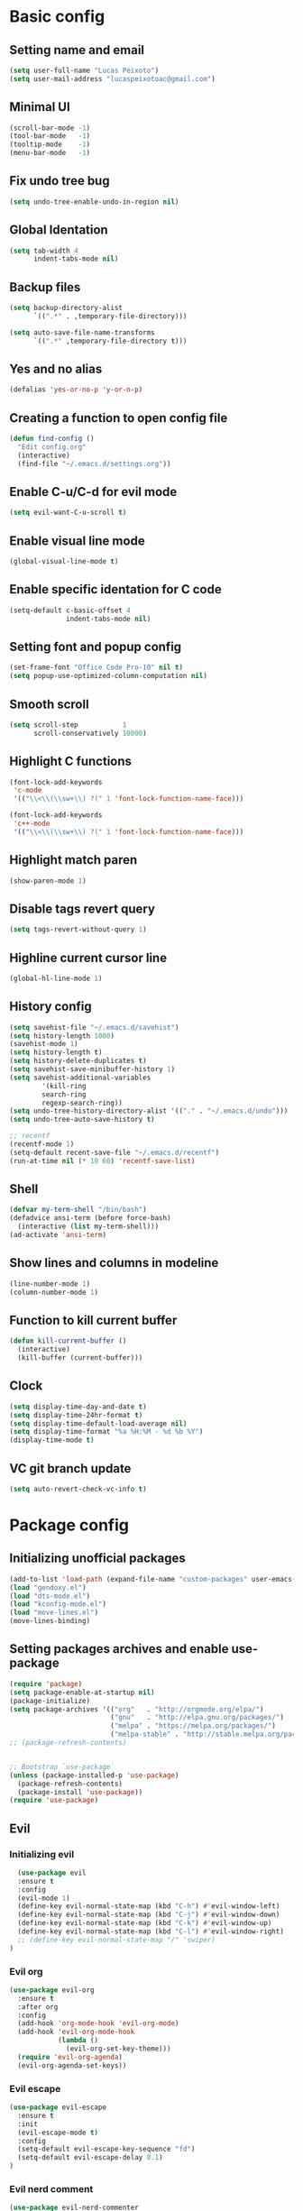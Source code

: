 #+TITLE Emacs config

* Basic config
** Setting name and email
   #+BEGIN_SRC emacs-lisp
   (setq user-full-name "Lucas Peixoto")
   (setq user-mail-address "lucaspeixotoac@gmail.com")
   #+END_SRC
** Minimal UI
   #+BEGIN_SRC emacs-lisp
   (scroll-bar-mode -1)
   (tool-bar-mode   -1)
   (tooltip-mode    -1)
   (menu-bar-mode   -1)
   #+END_SRC
** Fix undo tree bug
   #+BEGIN_SRC emacs-lisp
   (setq undo-tree-enable-undo-in-region nil)
   #+END_SRC
** Global Identation
   #+BEGIN_SRC emacs-lisp 
     (setq tab-width 4
           indent-tabs-mode nil)
   #+END_SRC
** Backup files
  #+BEGIN_SRC emacs-lisp
    (setq backup-directory-alist
          `((".*" . ,temporary-file-directory)))

    (setq auto-save-file-name-transforms
          `((".*" ,temporary-file-directory t)))
  #+END_SRC
** Yes and no alias 
   #+BEGIN_SRC emacs-lisp
   (defalias 'yes-or-no-p 'y-or-n-p)
   #+END_SRC
** Creating a function to open config file
   #+BEGIN_SRC emacs-lisp
     (defun find-config ()
       "Edit config.org"
       (interactive)
       (find-file "~/.emacs.d/settings.org"))
   #+END_SRC
** Enable C-u/C-d for evil mode
   #+BEGIN_SRC emacs-lisp
   (setq evil-want-C-u-scroll t)
   #+END_SRC
** Enable visual line mode
   #+BEGIN_SRC emacs-lisp
   (global-visual-line-mode t) 
   #+END_SRC
** Enable specific identation for C code
   #+BEGIN_SRC emacs-lisp
     (setq-default c-basic-offset 4
                   indent-tabs-mode nil)
   #+END_SRC
** Setting font and popup config
   #+BEGIN_SRC emacs-lisp
   (set-frame-font "Office Code Pro-10" nil t)
   (setq popup-use-optimized-column-computation nil)
   #+END_SRC
** Smooth scroll
   #+BEGIN_SRC emacs-lisp
     (setq scroll-step           1
           scroll-conservatively 10000)
   #+END_SRC
** Highlight C functions
   #+BEGIN_SRC emacs-lisp
     (font-lock-add-keywords
      'c-mode
      '(("\\<\\(\\sw+\\) ?(" 1 'font-lock-function-name-face)))

     (font-lock-add-keywords
      'c++-mode
      '(("\\<\\(\\sw+\\) ?(" 1 'font-lock-function-name-face)))
   #+END_SRC
** Highlight match paren
   #+BEGIN_SRC emacs-lisp
   (show-paren-mode 1)
   #+END_SRC
** Disable tags revert query
   #+BEGIN_SRC emacs-lisp
   (setq tags-revert-without-query 1)
   #+END_SRC
** Highline current cursor line
   #+BEGIN_SRC emacs-lisp
   (global-hl-line-mode 1)
   #+END_SRC
** History config
#+BEGIN_SRC emacs-lisp
  (setq savehist-file "~/.emacs.d/savehist")
  (setq history-length 1000)
  (savehist-mode 1)
  (setq history-length t)
  (setq history-delete-duplicates t)
  (setq savehist-save-minibuffer-history 1)
  (setq savehist-additional-variables
          '(kill-ring
          search-ring
          regexp-search-ring))
  (setq undo-tree-history-directory-alist '(("." . "~/.emacs.d/undo")))
  (setq undo-tree-auto-save-history t)

  ;; recentf
  (recentf-mode 1)
  (setq-default recent-save-file "~/.emacs.d/recentf") 
  (run-at-time nil (* 10 60) 'recentf-save-list)
#+END_SRC
** Shell
   #+BEGIN_SRC emacs-lisp
     (defvar my-term-shell "/bin/bash")
     (defadvice ansi-term (before force-bash)
       (interactive (list my-term-shell)))
     (ad-activate 'ansi-term)
   #+END_SRC
** Show lines and columns in modeline
   #+BEGIN_SRC emacs-lisp
   (line-number-mode 1)
   (column-number-mode 1)
   #+END_SRC
** Function to kill current buffer
   #+BEGIN_SRC emacs-lisp
     (defun kill-current-buffer ()
       (interactive)
       (kill-buffer (current-buffer)))
   #+END_SRC
** Clock
   #+BEGIN_SRC emacs-lisp
     (setq display-time-day-and-date t)
     (setq display-time-24hr-format t)
     (setq display-time-default-load-average nil) 
     (setq display-time-format "%a %H:%M - %d %b %Y")
     (display-time-mode t)
   #+END_SRC
** VC git branch update
   #+BEGIN_SRC emacs-lisp
  (setq auto-revert-check-vc-info t) 
   #+END_SRC
* Package config
** Initializing unofficial packages
   #+BEGIN_SRC emacs-lisp
   (add-to-list 'load-path (expand-file-name "custom-packages" user-emacs-directory))
   (load "gendoxy.el")
   (load "dts-mode.el")
   (load "kconfig-mode.el")
   (load "move-lines.el")
   (move-lines-binding)
   #+END_SRC
** Setting packages archives and enable use-package
   #+BEGIN_SRC emacs-lisp
     (require 'package)
     (setq package-enable-at-startup nil)
     (package-initialize)
     (setq package-archives '(("org"   . "http://orgmode.org/elpa/")
                              ("gnu"   . "http://elpa.gnu.org/packages/")
                              ("melpa" . "https://melpa.org/packages/")
                              ("melpa-stable" . "http://stable.melpa.org/packages/")))
     ;; (package-refresh-contents)


     ;; Bootstrap `use-package`
     (unless (package-installed-p 'use-package)
       (package-refresh-contents)
       (package-install 'use-package))
     (require 'use-package)
   #+END_SRC
** Evil
*** Initializing evil
   #+BEGIN_SRC emacs-lisp
       (use-package evil
       :ensure t
       :config
       (evil-mode 1)
       (define-key evil-normal-state-map (kbd "C-h") #'evil-window-left)
       (define-key evil-normal-state-map (kbd "C-j") #'evil-window-down)
       (define-key evil-normal-state-map (kbd "C-k") #'evil-window-up)
       (define-key evil-normal-state-map (kbd "C-l") #'evil-window-right)
       ;; (define-key evil-normal-state-map "/" 'swiper)
     )
   #+END_SRC
*** Evil org
    #+BEGIN_SRC emacs-lisp
      (use-package evil-org
        :ensure t
        :after org
        :config
        (add-hook 'org-mode-hook 'evil-org-mode)
        (add-hook 'evil-org-mode-hook
                  (lambda ()
                    (evil-org-set-key-theme)))
        (require 'evil-org-agenda)
        (evil-org-agenda-set-keys))
    
    #+END_SRC
*** Evil escape
    #+BEGIN_SRC emacs-lisp
      (use-package evil-escape
        :ensure t
        :init
        (evil-escape-mode t)
        :config
        (setq-default evil-escape-key-sequence "fd")
        (setq-default evil-escape-delay 0.1)
      )
    #+END_SRC
*** Evil nerd comment
    #+BEGIN_SRC emacs-lisp
      (use-package evil-nerd-commenter
        :ensure t
        )
    #+END_SRC
*** Evil magit
    #+BEGIN_SRC emacs-lisp
      (use-package evil-magit
        :ensure t)
    #+END_SRC
*** Evil multi cursor
    #+BEGIN_SRC emacs-lisp
      (use-package evil-mc
        :ensure t
        :config
        (global-evil-mc-mode 1) 
        )
    #+END_SRC
*** Evil leader
    #+BEGIN_SRC emacs-lisp
      (use-package evil-leader
        :ensure t
        :config
        (global-evil-leader-mode)
        (evil-leader/set-leader "\\")
        (evil-leader/set-key
         "w" 'save-buffer
         "q"  'delete-window)
        )
    #+END_SRC
** Org
*** Org bullets
    #+BEGIN_SRC emacs-lisp
      (use-package org-bullets
        :ensure t
        :hook ((org-mode) . (lambda () (org-bullets-mode 1)))
        )
    #+END_SRC
** Helm
   #+BEGIN_SRC emacs-lisp
     (use-package helm
       :ensure t
       :init
       :config
       (setq helm-mode-fuzzy-match t)
       (setq helm-completion-in-region-fuzzy-match t)
       (setq helm-candidate-number-list 50)
       (setq helm-ff-file-name-history-use-recentf t)
       )
   #+END_SRC
** Ivy/Counsel/Swiper
   #+BEGIN_SRC emacs-lisp
     ;; ivy 
     (use-package ivy
       :ensure t
       :config
       (ivy-mode 1)
       (setq ivy-use-virtual-buffers t)
       (setq enable-recursive-minibuffers t)
       )

     ;; counsel
     (use-package counsel
       :ensure t
       )

     ;; swiper
     (use-package swiper
       :ensure t
       )
   #+END_SRC
** Which keybindind
   #+BEGIN_SRC emacs-lisp
     (use-package which-key
       :ensure t
       :init
       (setq which-key-separator " ")
       (setq which-key-prefix-prefix "+")
       :config
       (which-key-mode))
   #+END_SRC
** Neotree
   #+BEGIN_SRC emacs-lisp
     (defun neotree-project-dir ()
         "Open NeoTree using the git root."
         (interactive)
         (let ((project-dir (projectile-project-root))
               (file-name (buffer-file-name)))
           (neotree-toggle)
           (if project-dir
               (if (neo-global--window-exists-p)
                   (progn
                     (neotree-dir project-dir)
                     (neotree-find file-name)))
             (message "Could not find git project root."))))

     (use-package neotree
       :ensure t
       :config
         (setq neo-theme (if (display-graphic-p) 'icons 'arrow))
         (evil-define-key 'normal neotree-mode-map (kbd "TAB") 'neotree-quick-look)
         (evil-define-key 'normal neotree-mode-map (kbd "q") 'neotree-hide)
         (evil-define-key 'normal neotree-mode-map (kbd "RET") 'neotree-enter)
         (evil-define-key 'normal neotree-mode-map (kbd "g") 'neotree-refresh)
         (evil-define-key 'normal neotree-mode-map (kbd "n") 'neotree-next-line)
         (evil-define-key 'normal neotree-mode-map (kbd "p") 'neotree-previous-line)
         (evil-define-key 'normal neotree-mode-map (kbd "A") 'neotree-stretch-toggle)
         (evil-define-key 'normal neotree-mode-map (kbd "H") 'neotree-hidden-file-toggle) 
         (evil-define-key 'normal neotree-mode-map (kbd "v") 'neotree-enter-vertical-split) 
         (evil-define-key 'normal neotree-mode-map (kbd "s") 'neotree-enter-horizontal-split) 
         (add-hook 'neotree-mode-hook
             (lambda ()
                 (visual-line-mode -1)
                 (setq truncate-lines t)))
       )
   #+END_SRC
** Doom
*** Load doom themes
   #+BEGIN_SRC emacs-lisp
     (use-package doom-themes
       :ensure t
       :config
       (setq doom-themes-enable-bold t    ; if nil, bold is universally disabled
             doom-themes-enable-italic t) ; if nil, italics is universally disabled
       (load-theme 'doom-dracula t)
       )
   #+END_SRC
*** Modeline
    #+BEGIN_SRC emacs-lisp
      (use-package doom-modeline
            :ensure t
            :hook (after-init . doom-modeline-mode)
            :config
            (setq doom-modeline-buffer-file-name-style 'relative-to-project)
            (setq doom-modeline-vcs-max-length 20)
            (setq doom-modeline-github-interval (* 1 60))

      )
    #+END_SRC
** Highlight numbers and delimiters
   #+BEGIN_SRC emacs-lisp
     (use-package highlight-numbers
       :ensure t
       :config
       (add-hook 'prog-mode-hook 'highlight-numbers-mode))

     (use-package rainbow-delimiters
       :ensure t
       :config
       (add-hook 'prog-mode-hook #'rainbow-delimiters-mode))
   #+END_SRC
** Smartparens and parens config
   #+BEGIN_SRC emacs-lisp
     (defun my-fancy-newline ()
       "Add two newlines and put the cursor at the right indentation
     between them if a newline is attempted when the cursor is between
     two curly braces, otherwise do a regular newline and indent"
       (interactive)
       (if (and (equal (char-before) 123) ; {
                (equal (char-after) 125)) ; }
           (progn (newline-and-indent)
                  (split-line)
                  (indent-for-tab-command))
         (newline-and-indent)))

     ;; I set mine to C-j, you do you, don't let me tell you how to live your life.
     (global-set-key (kbd "RET") 'my-fancy-newline)

     ;; smart parens
     (use-package smartparens
       :ensure t
       :config
       (add-hook 'prog-mode-hook #'smartparens-mode)
       )
   #+END_SRC
** Cmake mode
   #+BEGIN_SRC emacs-lisp
     (use-package cmake-font-lock
       :ensure t
       :config
       (autoload 'cmake-font-lock-activate "cmake-font-lock" nil t)
       (add-hook 'cmake-mode-hook 'cmake-font-lock-activate)
       )
   
   #+END_SRC
** Projectile
   #+BEGIN_SRC emacs-lisp
     (use-package projectile
       :ensure t
       :init
       :config
       (projectile-mode +1)
       )
   #+END_SRC
** AG search
   #+BEGIN_SRC emacs-lisp
     (use-package ag
       :ensure t
       :config
       (setq ag-highlight-search t) 
       )
   #+END_SRC
   
** Auto-completion
   #+BEGIN_SRC emacs-lisp
     (use-package company
       :ensure t
       :config
       (setq company-idle-delay 0)
       (setq company-minimum-prefix-length 3)
       (add-hook 'after-init-hook 'global-company-mode)
     )

     (with-eval-after-load 'company
       (define-key company-active-map (kbd "C-n") #'company-select-next)
       (define-key company-active-map (kbd "C-p") #'company-select-previous)
     )

     (use-package company-irony
       :ensure t
       :config
       (require 'company)
       (add-to-list 'company-backends 'company-irony)
       )

     (use-package irony
       :ensure t
       :config
       (add-hook 'c++-mode-hook 'irony-mode)
       (add-hook 'c-mode-hook 'irony-mode)
       (add-hook 'irony-mode-hook 'irony-cdb-autosetup-compile-options)
       )

     (with-eval-after-load 'company
       (add-hook 'c++-mode-hook 'company-mode)
       (add-hook 'c-mode-hook 'company-mode)
       )

   #+END_SRC
** Diminish
   #+BEGIN_SRC emacs-lisp
     (use-package diminish
       :ensure t
       :config
       (diminish 'projectile-mode)
       (diminish 'undo-tree-mode)
       (diminish 'eldoc-mode)
       (diminish 'flymake-mode)
       (diminish 'irony-mode)
       (diminish 'company-mode)
       (diminish 'counsel-company)
       (diminish 'smartparens-mode)
       (diminish 'which-key-mode)
       (diminish 'abbrev-mode)
       (diminish 'visual-line-mode)
       (diminish 'anzu-mode)
       (diminish 'magit-mode)
       )
   #+END_SRC
** Linum relative
   #+BEGIN_SRC emacs-lisp
     (use-package linum-relative
       :ensure t
       :config
       (setq linum-relative-backend 'display-line-numbers-mode)
       (linum-relative-in-helm-p)
       :init
       (linum-relative-global-mode 1)
       )
   #+END_SRC
** Dimmer window
   #+BEGIN_SRC emacs-lisp
     (use-package dimmer
       :ensure t
       :init
       (setq dimmer-fraction 0.3)
       :config
       (dimmer-mode 1)
       )
   
   #+END_SRC
** Fill column
   #+BEGIN_SRC emacs-lisp
     (use-package hl-fill-column
       :ensure t
       :hook ((text-mode prog-mode conf-mode) . hl-fill-column-mode)
       )
   
   #+END_SRC
** Anzu
   #+BEGIN_SRC emacs-lisp
     (use-package anzu
       :ensure t
       :config
       (global-anzu-mode +1))
   #+END_SRC
** Magit
   #+BEGIN_SRC emacs-lisp
     (use-package magit
       :ensure t
       )
   #+END_SRC
** Buffer move
   #+BEGIN_SRC emacs-lisp
     (use-package buffer-move
       :ensure t
       )
   #+END_SRC
** All the icons
   #+BEGIN_SRC emacs-lisp
     (use-package all-the-icons
       :ensure t
       )
   #+END_SRC
** Beacon
   #+BEGIN_SRC emacs-lisp
     (use-package beacon
       :ensure t
       :init
       (beacon-mode 1)
       :config
       (setq beacon-blink-duration 0.1)
       (setq beacon-size 20)
       (setq beacon-blink-delay 0.1)
     )
   #+END_SRC
** Dashboard
   #+BEGIN_SRC emacs-lisp
     (use-package page-break-lines
       :ensure t
       :config
       (global-page-break-lines-mode t)
       )

     (use-package dashboard
       :ensure t
       :config
       (dashboard-setup-startup-hook)
       (setq dashboard-items '((recents . 10)
                               (projects . 10)))
       (setq dashboard-banner-logo-title "Peixoto's Emacs!")
       (setq dashboard-set-heading-icons t) 
       (setq dashboard-set-file-icons t)
       (setq dashboard-show-shortcuts nil)
       )
   #+END_SRC
** Popup kill ring
   #+BEGIN_SRC emacs-lisp
     (use-package popup-kill-ring
       :ensure t
       )
   #+END_SRC
** Pretty mode
   #+BEGIN_SRC emacs-lisp
     (use-package pretty-mode
       :ensure t
       :config
       (add-hook 'c-mode-hook 'pretty-mode)
       (add-hook 'c++-mode-hook 'pretty-mode)
       )
   #+END_SRC
** Clang format
   #+BEGIN_SRC emacs-lisp
     (defun clang-format-buffer-smart ()
       "Reformat buffer if .clang-format exists in the projectile root."
       (when (f-exists? (expand-file-name ".clang-format" (projectile-project-root)))
         (clang-format-buffer)))

     (defun clang-format-buffer-smart-on-save ()
       "Add auto-save hook for clang-format-buffer-smart."
       (add-hook 'before-save-hook 'clang-format-buffer-smart nil t))

     (use-package clang-format
       :ensure t
       :config
       (add-hook 'c-mode-hook 'clang-format-buffer-smart-on-save)
       (add-hook 'c++-mode-hook 'clang-format-buffer-smart-on-save)
       )
   #+END_SRC
** window-numbering
   #+BEGIN_SRC emacs-lisp
     (use-package winum
       :ensure t
       :config
       (winum-mode)
       )
   #+END_SRC
** General Config
   #+BEGIN_SRC emacs-lisp
     (use-package general
       :ensure t
       :config (general-define-key
         :states '(normal visual insert emacs)
         :prefix "SPC"
         :non-normal-prefix "M-SPC"
         ;; Emacs console
         "SPC" '(helm-M-x :which-key "M-x")
         ;; Windows
         "1" '(winum-select-window-1 :which-key "select window 1")
         "2" '(winum-select-window-2 :which-key "select window 2")
         "3" '(winum-select-window-3 :which-key "select window 3")
         "4" '(winum-select-window-4 :which-key "select window 4")
         "5" '(winum-select-window-5 :which-key "select window 5")
         "6" '(winum-select-window-6 :which-key "select window 6")
         "7" '(winum-select-window-7 :which-key "select window 7")
         "8" '(winum-select-window-8 :which-key "select window 8")
         "wv" '(evil-window-vsplit :which-key "Split window horizontal")
         "ws" '(evil-window-split :which-key "Split window vertical")
         "w=" '(balance-windows :which-key "Balance windows")
         "w+" '(evil-window-increase-height :which-key "Increase window height")
         "w-" '(evil-window-decrease-height :which-key "Decrease window height")
         "w>" '(evil-window-increase-width :which-key "Increase window width")
         "w<" '(evil-window-decrease-width :which-key "Decrease window width")

         ;; Shell
         (kbd "RET") '(ansi-term :which-key "open terminal")
         ;; File
         "ff"  '(counsel-find-file :which-key "find files")
         ;; Buffers
         "bb"  '(helm-buffers-list :which-key "buffers list")
         "bp"  '(switch-to-prev-buffer :which-key "switch to previous buffer")
         "bn"  '(switch-to-next-buffer :which-key "switch to next buffer")
         "bh"  '(buf-move-left :which-key "move buffer to left")
         "bj"  '(buf-move-down :which-key "move buffer to down")
         "bk"  '(buf-move-up :which-key "move buffer to up")
         "bl"  '(buf-move-right :which-key "move buffer to right")
         "bK"  '(kill-current-buffer :which-key "kill buffer")
         ;; Window
         "nt"  '(neotree-project-dir :which-key "open/close neotree")
         ;; Projectile
         "p" '(projectile-command-map :which-key "open projectile menu")
         ;; Comment a region
         "cc" '(evilnc-comment-or-uncomment-lines :which-key "comment a region")
         ;; Doxygen
         "dh" '(gendoxy-header :which-key "this generate doxygen syntax for header files")
         "dt" '(gendoxy-tag :which-key "this generate doxy syntax for functions and structs")
         ;; Emacs rc
         "erc" '(find-config :which-key "find and open init.el config file")
         ;; Popup kill ring
         "y" '(popup-kill-ring :which-key "popup for kill ring")
         ;; github
         "gs" '(magit-status :which-key "magit status")
         "gc" '(magit-commit :which-key "magit commit")
         "gf" '(magit-fetch :which-key "magit fetch")
         "gF" '(magit-pull :which-key "magit pull")
         "gp" '(magit-push :which-key "magit push")
         "gbb" '(magit-branch :which-key "magit branch menu")
         "gbc" '(magit-checkout :which-key "magit checkout")
         "gbn" '(magit-branch-create :which-key "magit new branch")
       ))
   #+END_SRC
   

